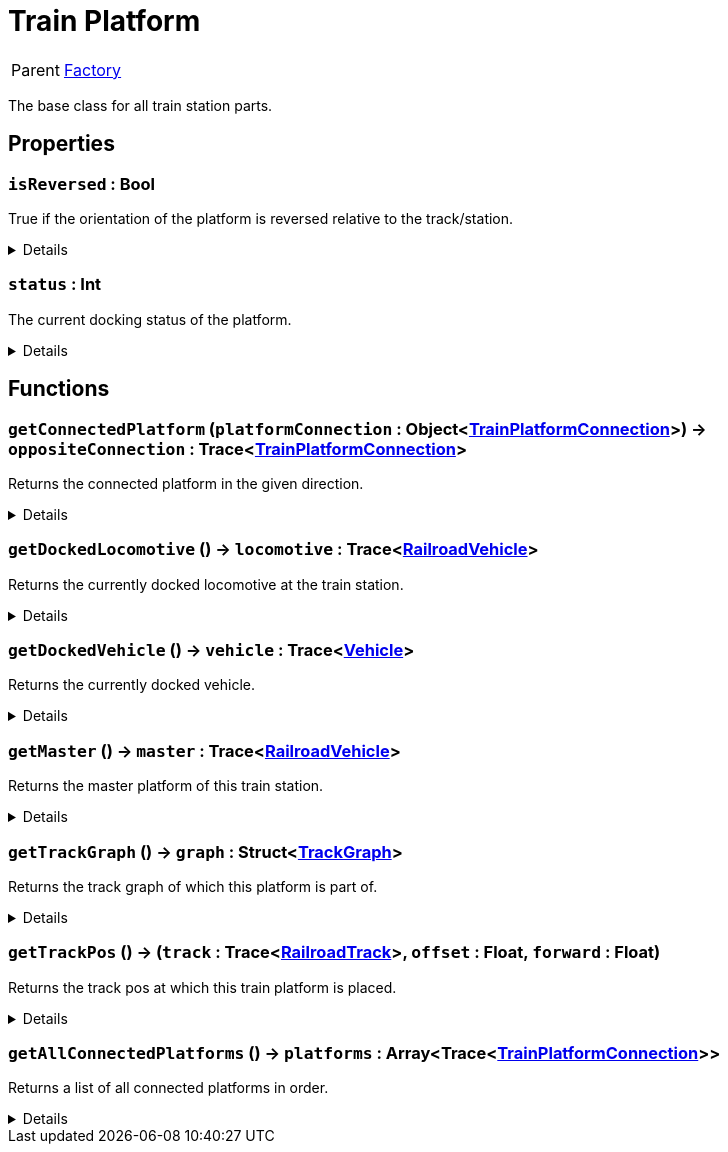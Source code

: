 = Train Platform
:table-caption!:

[cols="1,5a",separator="!"]
!===
! Parent
! xref:/reflection/classes/Factory.adoc[Factory]
!===

The base class for all train station parts.

// tag::interface[]

== Properties

// tag::func-isReversed-title[]
=== `isReversed` : Bool
// tag::func-isReversed[]

True if the orientation of the platform is reversed relative to the track/station.

[%collapsible]
====
[cols="1,5a",separator="!"]
!===
! Flags ! +++<span style='color:#e59445'><i>ReadOnly</i></span> <span style='color:#bb2828'><i>RuntimeSync</i></span> <span style='color:#bb2828'><i>RuntimeParallel</i></span>+++

! Display Name ! Is Reversed
!===
====
// end::func-isReversed[]
// end::func-isReversed-title[]
// tag::func-status-title[]
=== `status` : Int
// tag::func-status[]

The current docking status of the platform.

[%collapsible]
====
[cols="1,5a",separator="!"]
!===
! Flags ! +++<span style='color:#e59445'><i>ReadOnly</i></span> <span style='color:#bb2828'><i>RuntimeSync</i></span> <span style='color:#bb2828'><i>RuntimeParallel</i></span>+++

! Display Name ! Status
!===
====
// end::func-status[]
// end::func-status-title[]

== Functions

// tag::func-getConnectedPlatform-title[]
=== `getConnectedPlatform` (`platformConnection` : Object<xref:/reflection/classes/TrainPlatformConnection.adoc[TrainPlatformConnection]>) -> `oppositeConnection` : Trace<xref:/reflection/classes/TrainPlatformConnection.adoc[TrainPlatformConnection]>
// tag::func-getConnectedPlatform[]

Returns the connected platform in the given direction.

[%collapsible]
====
[cols="1,5a",separator="!"]
!===
! Flags
! +++<span style='color:#bb2828'><i>RuntimeSync</i></span> <span style='color:#bb2828'><i>RuntimeParallel</i></span> <span style='color:#5dafc5'><i>MemberFunc</i></span>+++

! Display Name ! Get Connected Platform
!===

.Parameters
[%header,cols="1,1,4a",separator="!"]
!===
!Name !Type !Description

! *Platform Connection* `platformConnection`
! Object<xref:/reflection/classes/TrainPlatformConnection.adoc[TrainPlatformConnection]>
! The platform connection of which you want to find the opposite connection of.
!===

.Return Values
[%header,cols="1,1,4a",separator="!"]
!===
!Name !Type !Description

! *Opposite Connection* `oppositeConnection`
! Trace<xref:/reflection/classes/TrainPlatformConnection.adoc[TrainPlatformConnection]>
! The platform connection at the opposite side.
!===

====
// end::func-getConnectedPlatform[]
// end::func-getConnectedPlatform-title[]
// tag::func-getDockedLocomotive-title[]
=== `getDockedLocomotive` () -> `locomotive` : Trace<xref:/reflection/classes/RailroadVehicle.adoc[RailroadVehicle]>
// tag::func-getDockedLocomotive[]

Returns the currently docked locomotive at the train station.

[%collapsible]
====
[cols="1,5a",separator="!"]
!===
! Flags
! +++<span style='color:#bb2828'><i>RuntimeSync</i></span> <span style='color:#bb2828'><i>RuntimeParallel</i></span> <span style='color:#5dafc5'><i>MemberFunc</i></span>+++

! Display Name ! Get Docked Locomotive
!===

.Return Values
[%header,cols="1,1,4a",separator="!"]
!===
!Name !Type !Description

! *Locomotive* `locomotive`
! Trace<xref:/reflection/classes/RailroadVehicle.adoc[RailroadVehicle]>
! The currently docked locomotive at the train station.
!===

====
// end::func-getDockedLocomotive[]
// end::func-getDockedLocomotive-title[]
// tag::func-getDockedVehicle-title[]
=== `getDockedVehicle` () -> `vehicle` : Trace<xref:/reflection/classes/Vehicle.adoc[Vehicle]>
// tag::func-getDockedVehicle[]

Returns the currently docked vehicle.

[%collapsible]
====
[cols="1,5a",separator="!"]
!===
! Flags
! +++<span style='color:#bb2828'><i>RuntimeSync</i></span> <span style='color:#bb2828'><i>RuntimeParallel</i></span> <span style='color:#5dafc5'><i>MemberFunc</i></span>+++

! Display Name ! Get Docked Vehicle
!===

.Return Values
[%header,cols="1,1,4a",separator="!"]
!===
!Name !Type !Description

! *Vehicle* `vehicle`
! Trace<xref:/reflection/classes/Vehicle.adoc[Vehicle]>
! The currently docked vehicle
!===

====
// end::func-getDockedVehicle[]
// end::func-getDockedVehicle-title[]
// tag::func-getMaster-title[]
=== `getMaster` () -> `master` : Trace<xref:/reflection/classes/RailroadVehicle.adoc[RailroadVehicle]>
// tag::func-getMaster[]

Returns the master platform of this train station.

[%collapsible]
====
[cols="1,5a",separator="!"]
!===
! Flags
! +++<span style='color:#bb2828'><i>RuntimeSync</i></span> <span style='color:#bb2828'><i>RuntimeParallel</i></span> <span style='color:#5dafc5'><i>MemberFunc</i></span>+++

! Display Name ! Get Master
!===

.Return Values
[%header,cols="1,1,4a",separator="!"]
!===
!Name !Type !Description

! *Master* `master`
! Trace<xref:/reflection/classes/RailroadVehicle.adoc[RailroadVehicle]>
! The master platform of this train station.
!===

====
// end::func-getMaster[]
// end::func-getMaster-title[]
// tag::func-getTrackGraph-title[]
=== `getTrackGraph` () -> `graph` : Struct<xref:/reflection/structs/TrackGraph.adoc[TrackGraph]>
// tag::func-getTrackGraph[]

Returns the track graph of which this platform is part of.

[%collapsible]
====
[cols="1,5a",separator="!"]
!===
! Flags
! +++<span style='color:#bb2828'><i>RuntimeSync</i></span> <span style='color:#bb2828'><i>RuntimeParallel</i></span> <span style='color:#5dafc5'><i>MemberFunc</i></span>+++

! Display Name ! Get Track Graph
!===

.Return Values
[%header,cols="1,1,4a",separator="!"]
!===
!Name !Type !Description

! *Graph* `graph`
! Struct<xref:/reflection/structs/TrackGraph.adoc[TrackGraph]>
! The track graph of which this platform is part of.
!===

====
// end::func-getTrackGraph[]
// end::func-getTrackGraph-title[]
// tag::func-getTrackPos-title[]
=== `getTrackPos` () -> (`track` : Trace<xref:/reflection/classes/RailroadTrack.adoc[RailroadTrack]>, `offset` : Float, `forward` : Float)
// tag::func-getTrackPos[]

Returns the track pos at which this train platform is placed.

[%collapsible]
====
[cols="1,5a",separator="!"]
!===
! Flags
! +++<span style='color:#bb2828'><i>RuntimeSync</i></span> <span style='color:#bb2828'><i>RuntimeParallel</i></span> <span style='color:#5dafc5'><i>MemberFunc</i></span>+++

! Display Name ! Get Track Pos
!===

.Return Values
[%header,cols="1,1,4a",separator="!"]
!===
!Name !Type !Description

! *Track* `track`
! Trace<xref:/reflection/classes/RailroadTrack.adoc[RailroadTrack]>
! The track the track pos points to.

! *Offset* `offset`
! Float
! The offset of the track pos.

! *Forward* `forward`
! Float
! The forward direction of the track pos. 1 = with the track direction, -1 = against the track direction
!===

====
// end::func-getTrackPos[]
// end::func-getTrackPos-title[]
// tag::func-getAllConnectedPlatforms-title[]
=== `getAllConnectedPlatforms` () -> `platforms` : Array<Trace<xref:/reflection/classes/TrainPlatformConnection.adoc[TrainPlatformConnection]>>
// tag::func-getAllConnectedPlatforms[]

Returns a list of all connected platforms in order.

[%collapsible]
====
[cols="1,5a",separator="!"]
!===
! Flags
! +++<span style='color:#bb2828'><i>RuntimeSync</i></span> <span style='color:#bb2828'><i>RuntimeParallel</i></span> <span style='color:#5dafc5'><i>MemberFunc</i></span>+++

! Display Name ! Get all connected Platforms
!===

.Return Values
[%header,cols="1,1,4a",separator="!"]
!===
!Name !Type !Description

! *Platforms* `platforms`
! Array<Trace<xref:/reflection/classes/TrainPlatformConnection.adoc[TrainPlatformConnection]>>
! The list of connected platforms
!===

====
// end::func-getAllConnectedPlatforms[]
// end::func-getAllConnectedPlatforms-title[]

// end::interface[]

